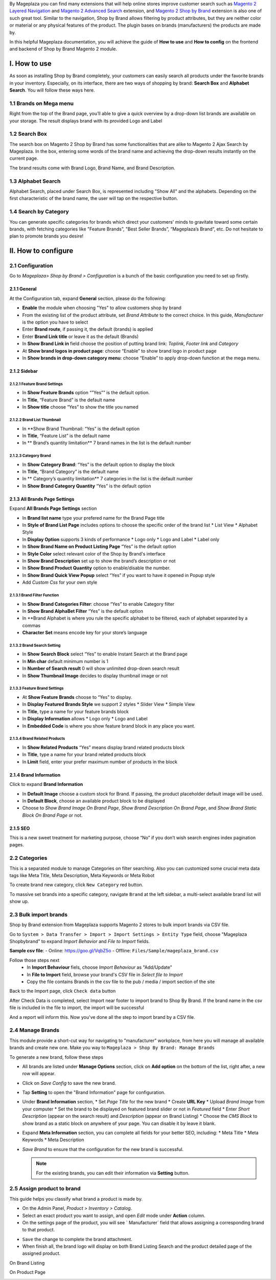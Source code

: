 By Mageplaza you can find many extensions that will help online stores improve customer search such as `Magento 2 Layered Navigation`_ and `Magento 2 Advanced Search`_ extension, and `Magento 2 Shop by Brand`_ extension is also one of such great tool. Similar to the navigation, Shop by Brand allows filtering by product attributes, but they are neither color or material or any physical features of the product. The plugin bases on brands (manufacturers) the products are made by. 

In this helpful Mageplaza documentation, you will achieve the guide of **How to use** and **How to config** on the frontend and backend of Shop by Brand Magento 2 module. 

.. _Magento 2 Shop by Brand: https://www.mageplaza.com/magento-2-shop-by-brand/
.. _Magento 2 Layered Navigation: https://www.mageplaza.com/magento-2-layered-navigation-extension/

I. How to use
###############

As soon as installing Shop by Brand completely, your customers can easily search all products under the favorite brands in your inventory. Especially, on its interface, there are two ways of shopping by brand: **Search Box** and **Alphabet Search**. You will follow these ways here.

1.1 Brands on Mega menu
***************
Right from the top of the Brand page, you’ll able to give a quick overview by a drop-down list brands are available on your storage. The result displays brand with its provided Logo and Label

.. image:: https://i.imgur.com/dneh5bC.gif

1.2 Search Box
***************
The search box on Magento 2 Shop by Brand has some functionalities that are alike to Magento 2 Ajax Search by Mageplaza. In the box, entering some words of the brand name and achieving the drop-down results instantly on the current page.

.. image:: https://i.imgur.com/wNIKZCz.gif

The brand results come with Brand Logo, Brand Name, and Brand Description. 

.. image:: https://i.imgur.com/xNsZsK0.png

1.3 Alphabet Search
***************
Alphabet Search, placed under Search Box, is represented including "Show All" and the alphabets. Depending on the first characteristic of the brand name, the user will tap on the respective button.

.. image:: https://i.imgur.com/dybAloX.gif

1.4 Search by Category
***************
You can generate specific categories for brands which direct your customers' minds to gravitate toward some certain brands, with fetching categories like "Feature Brands”, "Best Seller Brands”, “Mageplaza’s Brand”, etc. Do not hesitate to plan to promote brands you desire!

II. How to configure
###############

2.1 Configuration
***************

Go to `Mageplaza> Shop by Brand > Configuration` is a bunch of the basic configuration you need to set up firstly.

2.1.1 General
==============
At the Configuration tab, expand **General** section, please do the following:

.. image:: https://i.imgur.com/25n3uM4.jpg

* **Enable** the module when choosing "Yes" to allow customers shop by brand
* From the existing list of the product attribute, set `Brand Attribute` to the correct choice. In this guide, *Manufacturer* is the option you have to select
* Enter **Brand route**, if passing it, the default (brands) is applied
* Enter **Brand Link title** or leave it as the default (Brands)
* In **Show Brand Link in** field choose the position of putting brand link: *Toplink*, *Footer link* and *Category*
* At **Show brand logos in product page**: choose “Enable” to show brand logo in product page
* In **Show brands in drop-down category menu**: choose “Enable” to apply drop-down function at the mega menu.

2.1.2 Sidebar
==============

2.1.2.1 Feature Brand Settings
---------------

.. image:: https://i.imgur.com/6yyNONN.jpg 

* In **Show Feature Brands** option “”Yes”” is the default option.
* In **Title**, “Feature Brand” is the default name
* In **Show title** choose “Yes” to show the title you named

2.1.2.2 Brand List Thumbnail
---------------

.. image:: https://i.imgur.com/293EiG0.jpg

* In **Show Brand Thumbnail: “Yes” is the default option
* In **Title**, “Feature List” is the default name
* In ** Brand’s quantity limitation** 7 brand names in the list is the default number

2.1.2.3 Category Brand
---------------

.. image:: https://i.imgur.com/ndWpMyj.jpg

* In **Show Category Brand**: “Yes” is the default option to display the block
* In **Title**, “Brand Category” is the default name
* In ** Category’s quantity limitation** 7 categories in the list is the default number
* In **Show Brand Category Quantity** “Yes” is the default option

2.1.3 All Brands Page Settings
==============

Expand **All Brands Page Settings** section 

.. image:: https://i.imgur.com/tlywGrG.jpg

* In **Brand list name** type your prefered name for the Brand Page title
* In **Style of Brand List Page** includes options to choose the specific order of the brand list
  * List View
  * Alphabet Style
* In **Display Option** supports 3 kinds of performance
  * Logo only
  * Logo and Label
  * Label only 
* In **Show Brand Name on Product Listing Page** “Yes” is the default option
* In **Style Color** select relevant color of the Shop by Brand's interface
* In **Show Brand Description** set up to show the brand’s description or not
* In **Show Brand Product Quantity** option to enable/disable the number.
* In **Show Brand Quick View Popup** select “Yes” if you want to have it opened in Popup style
* Add `Custom Css` for your own style

2.1.3.1 Brand Filter Function
---------------

.. image:: https://i.imgur.com/4ZborJy.jpg

* In **Show Brand Categories Filter**: choose “Yes” to enable Category filter
* In **Show Brand AlphaBet Filter** “Yes” is the default option
* In **Brand Alphabet is where you rule the specific alphabet to be filtered, each of alphabet separated by a commas
* **Character Set** means encode key for your store’s language

2.1.3.2 Brand Search Setting
---------------

.. image:: https://i.imgur.com/4pyvycS.jpg

* In **Show Search Block** select “Yes” to enable Instant Search at the Brand page
* In **Min char** default minimum number is 1
* In **Number of Search result** 0 will show unlimited drop-down search result
* In **Show Thumbnail Image** decides to display thumbnail image or not 

2.1.3.3 Feature Brand Settings
---------------

.. image:: https://i.imgur.com/l7ytPEQ.jpg

* At **Show Feature Brands** choose to “Yes” to display.
* In **Display Featured Brands Style** we support 2 styles
  * Slider View
  * Simple View
* In **Title**, type a name for your feature brands block
* In **Display Information** allows
  * Logo only
  * Logo and Label
* In **Embedded Code** is where you show feature brand block in any place you want.

2.1.3.4 Brand Related Products
---------------

.. image:: https://i.imgur.com/hiV5kHq.jpg

* In **Show Related Products** “Yes” means display brand related products block
* In **Title**, type a name for your brand related products block
* In **Limit** field, enter your prefer maximum number of products in the block

2.1.4 Brand Information
==============
Click to expand **Brand Information**

.. image:: https://i.imgur.com/GX7FMHY.png 

* In **Default Image** choose a custom stock for Brand. If passing, the product placeholder default image will be used.
* In **Default Block**, choose an available product block to be displayed 
* Choose to `Show Brand Image On Brand Page`, `Show Brand Description On Brand Page`, and `Show Brand Static Block On Brand Page` or not.

2.1.5 SEO 
==============

.. image:: https://i.imgur.com/jkksPsT.jpg

This is a new sweet treatment for marketing purpose, choose “No” if you don’t wish search engines index pagination pages.

2.2 Categories
***************
This is a separated module to manage Categories on filter searching. Also you can customized some crucial meta data tags like Meta Title, Meta Description, Meta Keywords or Meta Robot

To create brand new category, click ``New Category`` red button.

.. image:: https://i.imgur.com/gDn5bwv.gif

To massive set brands into a specific category, navigate ``Brand`` at the left sidebar, a multi-select available brand list will show up.

2.3 Bulk import brands
***************
Shop by Brand extension from Mageplaza supports Magento 2 stores to bulk import brands via CSV file.

.. image:: https://cdn.mageplaza.com/media/general/4jua9kb.gif

Go to ``System > Data Transfer > Import > Import Settings > Entity Type`` field, choose "Mageplaza Shopbybrand" to expand *Import Behavior* and *File to Import* fields.

**Sample csv file**:
- Online: https://goo.gl/VqbZ5o
- Offline: ``Files/Sample/mageplaza_brand.csv``

.. image:: https://imgur.com/QqCNl2C.png

Follow those steps next
  * In **Import Behaviour** fiels, choose *Import Behaviour* as "Add/Update"
  * In **File to Import** field, browse your brand's CSV file in *Select file to Import*
  * Copy the file contains Brands in the csv file to the pub / media / import section of the site
  
.. image:: https://imgur.com/AIeeY5y.jpg  

Back to the Import page, click ``Check data`` button

.. image:: https://imgur.com/KOxukYR.png

After Check Data is completed, select Import near footer to import brand to Shop By Brand. If the brand name in the csv file is included in the file to import, the import will be successful 

.. image:: https://imgur.com/IyUVDCA.png

And a report will inform this. Now you've done all the step to import brand by a CSV file.

.. image:: https://imgur.com/dadPjKH.png

2.4 Manage Brands
***************
This module provide a short-cut way for navigating to "manufacturer" workplace, from here you will manage all available brands and create new one. Make you way to ``Mageplaza > Shop By Brand: Manage Brands``

To generate a new brand, follow these steps

* All brands are listed under **Manage Options** section, click on **Add option** on the bottom of the list, right after, a new row will appear.
* Click on `Save Config` to save the new brand.
* Tap **Setting** to open the "Brand Information" page for configuration.
* Under **Brand Information** section,
  * Set `Page Title` for the new brand
  * Create **URL Key**
  * Upload `Brand Image` from your computer
  * Set the brand to be displayed on featured brand slider or not in `Featured` field
  * Enter `Short Description` (appear on the search result) and `Description` (appear on Brand Listing) 
  * Choose the `CMS Block` to show brand as a static block on anywhere of your page. You can disable it by leave it blank.
* Expand **Meta Information** section, you can complete all fields for your better SEO, including:
  * Meta Title
  * Meta Keywords
  * Meta Description
* `Save Brand` to ensure that the configuration for the new brand is successful.

  .. note:: For the existing brands, you can edit their information via **Setting** button.

2.5 Assign product to brand
***************
This guide helps you classify what brand a product is made by.

* On the Admin Panel, `Product > Inventory > Catalog`.
* Select an exact product you want to assign, and open `Edit` mode under **Action** column.
* On the settings page of the product, you will see ` Manufacturer` field that allows assigning a corresponding brand to that product.

.. image:: https://cdn.mageplaza.com/media/general/XxDH9n2.png

* ``Save`` the change to complete the brand attachment.
* When finish all, the brand logo will display on both Brand Listing Search and the product detailed page of the assigned product.

On Brand Listing

.. image:: https://cdn.mageplaza.com/media/general/4rGgrJF.png

On Product Page

.. image:: https://cdn.mageplaza.com/media/general/Cs7XSXT.png

.. _Magento 2 Advanced Search: https://www.mageplaza.com/magento-2-search-extension/
.. _How to Create Product Attribute in Magento 2: https://www.mageplaza.com/kb/how-to-create-product-attribute-magento-2.html
